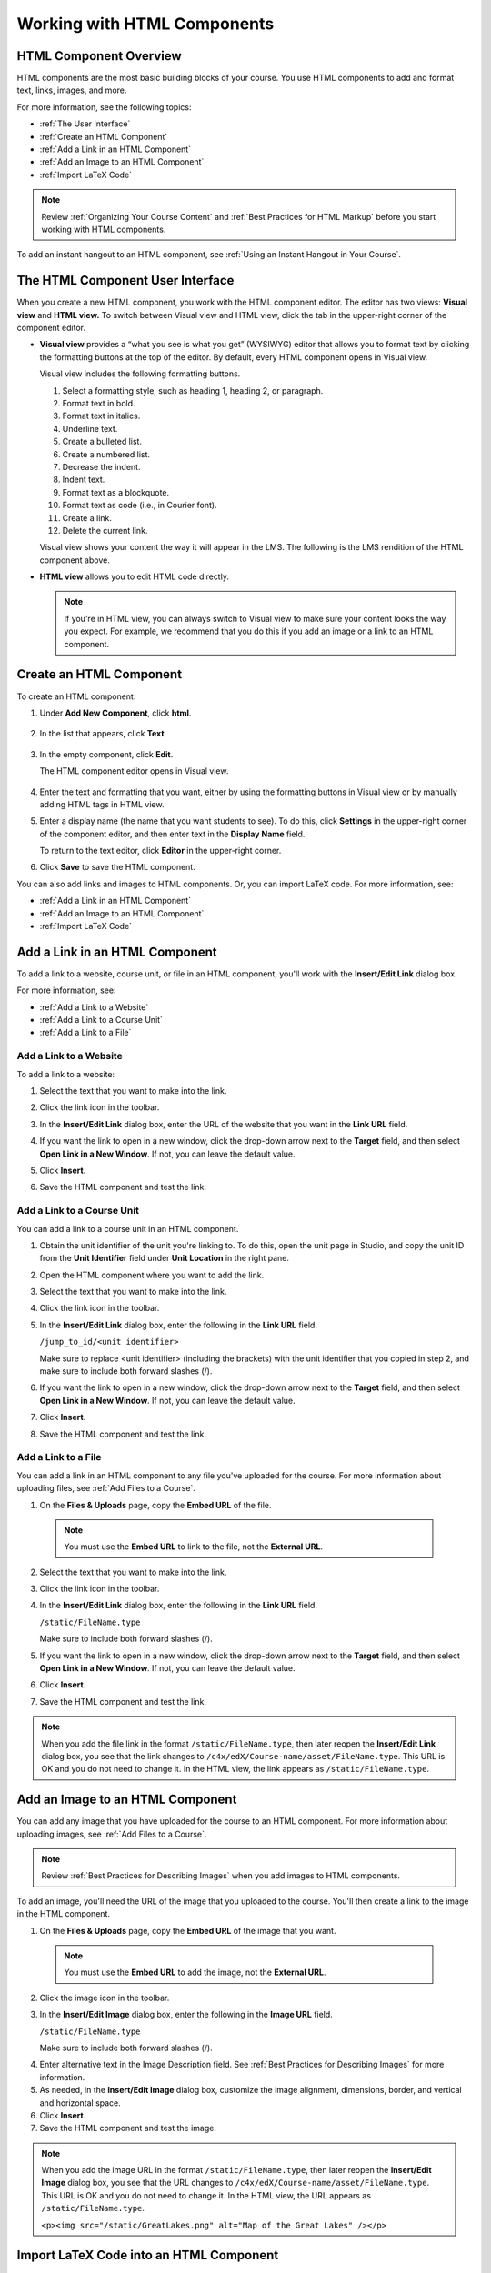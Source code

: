 .. _Working with HTML Components:


#############################
Working with HTML Components
#############################

***********************
HTML Component Overview
***********************

HTML components are the most basic building blocks of your course. You use HTML components to add and format text, links, images, and more. 

For more information, see the following topics:

* :ref:`The User Interface`
* :ref:`Create an HTML Component`
* :ref:`Add a Link in an HTML Component`
* :ref:`Add an Image to an HTML Component`
* :ref:`Import LaTeX Code`

.. note:: Review :ref:`Organizing Your Course Content` and :ref:`Best Practices for HTML Markup` before you start working with HTML components.

To add an instant hangout to an HTML component, see :ref:`Using an Instant Hangout in Your Course`.

.. _The User Interface:

*****************************************
The HTML Component User Interface
*****************************************

When you create a new HTML component, you work with the HTML component editor. The editor has two views: **Visual view** and **HTML view.** To switch between Visual view and HTML view, click the tab in the upper-right corner of the component editor.

.. image:: ../Images/HTMLEditorTabs.png
 :alt: Image of the HTML component editor, with the Visual and HTML tabs circled

- **Visual view** provides a “what you see is what you get” (WYSIWYG) editor that allows you to format text by clicking the formatting buttons at the top of the editor. By default, every HTML component opens in Visual view.

  Visual view includes the following formatting buttons.

  .. image:: ../Images/HTML_VisualView_Toolbar.png
    :alt: Image of the HTML visual editor, with callouts for formatting buttons

  #. Select a formatting style, such as heading 1, heading 2, or paragraph.
  #. Format text in bold.
  #. Format text in italics.
  #. Underline text.
  #. Create a bulleted list.
  #. Create a numbered list.
  #. Decrease the indent.
  #. Indent text.
  #. Format text as a blockquote.
  #. Format text as code (i.e., in Courier font).
  #. Create a link.
  #. Delete the current link.

  Visual view shows your content the way it will appear in the LMS. The following is the LMS rendition of the HTML component above.

  .. image:: ../Images/HTMLComponent_VisualView_LMS.png
   :alt: Image of the visual view of the HTML component

- **HTML view** allows you to edit HTML code directly.

  .. image:: ../Images/HTML_HTMLView.png
   :alt: Image of the HTML code view of the HTML component

  .. note:: If you're in HTML view, you can always switch to Visual view to make sure your content looks the way you expect. For example, we recommend that you do this if you add an image or a link to an HTML component.

.. _Create an HTML Component:

*****************************
Create an HTML Component
*****************************

To create an HTML component:

1. Under **Add New Component**, click **html**.

  .. image:: ../Images/NewComponent_HTML.png
   :alt: Image of adding a new HTML component

2. In the list that appears, click **Text**.

  .. note:  You can also create a :ref:`Zooming Image` or :ref:`Image Modal`.

   An empty component appears at the bottom of the unit.

  .. image:: ../Images/HTMLComponent_Edit.png
   :alt: Image of an empty HTML component

3. In the empty component, click **Edit**.

   The HTML component editor opens in Visual view.

  .. image:: ../Images/HTMLEditor.png
   :alt: Image of the HTML component Visual view

4. Enter the text and formatting that you want, either by using the formatting buttons in Visual view or by manually adding HTML tags in HTML view.

5. Enter a display name (the name that you want students to see). To do this, click **Settings** in the upper-right corner of the component editor, and then enter text in the **Display Name** field.

   To return to the text editor, click **Editor** in the upper-right corner.

6. Click **Save** to save the HTML component.

You can also add links and images to HTML components. Or, you can import LaTeX code. For more information, see:

* :ref:`Add a Link in an HTML Component`
* :ref:`Add an Image to an HTML Component`
* :ref:`Import LaTeX Code`

.. _Add a Link in an HTML Component:

***********************************
Add a Link in an HTML Component
***********************************

To add a link to a website, course unit, or file in an HTML component, you'll work with the **Insert/Edit Link** dialog box.

.. image:: ../Images/HTML_Insert-EditLink_DBox.png
 :alt: Image of the Insert/Edit Link dialog box

For more information, see:

* :ref:`Add a Link to a Website`
* :ref:`Add a Link to a Course Unit`
* :ref:`Add a Link to a File`

.. _Add a Link to a Website:

============================
Add a Link to a Website
============================

To add a link to a website:

#. Select the text that you want to make into the link.

#. Click the link icon in the toolbar.

#. In the **Insert/Edit Link** dialog box, enter the URL of the website that you want in the **Link URL** field.

   .. image:: ../Images/HTML_Insert-EditLink_Website.png
    :alt: Image of the Insert/Edit Link dialog box

#. If you want the link to open in a new window, click the drop-down arrow next to the **Target** field, and then select **Open Link in a New Window**. If not, you can leave the default value.

#. Click **Insert**.

#. Save the HTML component and test the link.


.. _Add a Link to a Course Unit:

============================
Add a Link to a Course Unit
============================

You can add a link to a course unit in an HTML component.

#. Obtain the unit identifier of the unit you're linking to. To do this, open the unit page in Studio, and copy the unit ID from the **Unit Identifier** field under **Unit Location** in the right pane.
   
   .. image:: ../Images/UnitIdentifier.png
    :alt: Image of the unit page with the unit identifier circled

#. Open the HTML component where you want to add the link.

#. Select the text that you want to make into the link.

#. Click the link icon in the toolbar.

#. In the **Insert/Edit Link** dialog box, enter the following in the **Link URL** field.

   ``/jump_to_id/<unit identifier>``

   Make sure to replace <unit identifier> (including the brackets) with the unit
   identifier that you copied in step 2, and make sure to include both forward slashes (/).

   .. image:: ../Images/HTML_Insert-EditLink_CourseUnit.png
    :alt: Image of the Inser/Edit Link dialog box with a link to a unit identifier

#. If you want the link to open in a new window, click the drop-down arrow next to
   the **Target** field, and then select **Open Link in a New Window**. If not, you can leave the default value.

#. Click **Insert**.

#. Save the HTML component and test the link.

.. _Add a Link to a File:

============================
Add a Link to a File
============================

You can add a link in an HTML component to any file you've uploaded for the course. For more information about uploading files, see :ref:`Add Files to a Course`.

#. On the **Files & Uploads** page, copy the **Embed URL** of the file.


  .. image:: ../Images/HTML_Link_File.png
   :alt: Image of Files and Uploads page with the URL field circled 
  
  .. note:: You must use the **Embed URL** to link to the file, not the **External URL**.



2. Select the text that you want to make into the link.

#. Click the link icon in the toolbar.

#. In the **Insert/Edit Link** dialog box, enter the following in the **Link URL** field.

   ``/static/FileName.type``

   Make sure to include both forward slashes (/).

   .. image:: ../Images/HTML_Insert-EditLink_File.png
    :alt: Image of the Inser/Edit Link dialog box with a link to a file

#. If you want the link to open in a new window, click the drop-down arrow next to
   the **Target** field, and then select **Open Link in a New Window**. If not, you can leave the default value.

#. Click **Insert**.

#. Save the HTML component and test the link.

.. note::  When you add the file link in the format ``/static/FileName.type``, then later reopen the **Insert/Edit Link** dialog box, you see that the link changes to ``/c4x/edX/Course-name/asset/FileName.type``. This URL is OK and you do not need to change it. In the HTML view, the link appears as ``/static/FileName.type``.


.. _Add an Image to an HTML Component:

***********************************
Add an Image to an HTML Component
***********************************

You can add any image that you have uploaded for the course to an HTML component. For more information about uploading images, see :ref:`Add Files to a Course`.

.. note:: Review :ref:`Best Practices for Describing Images` when you add images to HTML components.

To add an image, you'll need the URL of the image that you uploaded to the course. You'll then create a link to the image in the HTML component.

#. On the **Files & Uploads** page, copy the **Embed URL** of the image that you want.

  .. image:: ../Images/image_link.png
   :alt: Image of the Files & Upload page with the Embed URL for the image circled

  .. note:: You must use the **Embed URL** to add the image, not the **External URL**.

2. Click the image icon in the toolbar.

#. In the **Insert/Edit Image** dialog box, enter the following in the **Image URL** field.

   ``/static/FileName.type``

   Make sure to include both forward slashes (/).

   .. image:: ../Images/HTML_Insert-Edit_Image.png
    :alt: Image of the Insert/Edit Image dialog box with a link to a file

4. Enter alternative text in the Image Description field. See :ref:`Best Practices for Describing Images` for more information.

#. As needed, in the **Insert/Edit Image** dialog box, customize the image alignment, dimensions, border, and vertical and horizontal space.

#. Click **Insert**.

#. Save the HTML component and test the image.

.. note::  When you add the image URL in the format ``/static/FileName.type``, then later reopen the **Insert/Edit Image** dialog box, you see that the URL changes to ``/c4x/edX/Course-name/asset/FileName.type``. This URL is OK and you do not need to change it. In the HTML view, the URL appears as ``/static/FileName.type``.

   ``<p><img src="/static/GreatLakes.png" alt="Map of the Great Lakes" /></p>``



.. _Import LaTeX Code:

****************************************
Import LaTeX Code into an HTML Component
****************************************

You can import LaTeX code into an HTML component. You might do this, for example, if you want to create "beautiful math" such as the following.

.. image:: ../Images/HTML_LaTeX_LMS.png
 :alt: Image of math formulas created with LaTeX

.. warning:: The LaTeX processor that Studio uses to convert LaTeX code to XML is a third-party tool. We recommend that you use this feature with caution. If you do use it, make sure to work with your PM.

This feature is not enabled by default. To enable it, you have to change the advanced settings in your course. 

To create an HTML component that contains LaTeX code:

#. Enable the policy key in your course.

   #. In Studio, click **Settings**, and then click **Advanced Settings**.
   #. On the **Advanced Settings** page, scroll down to the **use_latex_compiler** policy key.
   #. In the **Policy Value** field next to the **use_latex_compiler** policy key, change **false** to **true**.
   #. At the bottom of the page, click **Save Changes**.

#. In the unit where you want to create the component, click **html** under **Add New Component**, and then click **E-text Written in LaTeX**. The new component is added to the unit.

#. Click **Edit** to open the new component. The component editor opens.

  .. image:: ../Images/latex_component.png
   :alt: Image of the HTML component editor with the Latex compiler.

4. In the componenent editor, click **Launch Latex Source Compiler**. The Latex editor opens.

   .. image:: ../Images/HTML_LaTeXEditor.png
    :alt: Image of the HTML component editor with the Latex compiler.

#. Write Latex code as needed. You can also upload a Latex file into the editor from your computer by clicking **Upload** in the bottom right corner.

#. When you have written or uploaded the Latex code you need, click **Save & Compile to edX XML** in the lower-left corner.

   The component editor closes, and the unit page opens. You can see the way your LaTeX content looks.

   .. image:: ../Images/HTML_LaTeX_CompEditor.png
    :alt: Image of the LaTeX component

#. On the unit page, click **Preview** to verify that your content looks the way you want it to in the LMS. 

   If you see errors, go back to the unit page. Click **Edit** to open the component again, and then click **Launch Latex Source Compiler** in the lower-left corner of the component editor to edit the LaTeX code.

